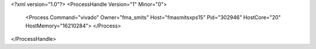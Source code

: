 <?xml version="1.0"?>
<ProcessHandle Version="1" Minor="0">
    <Process Command="vivado" Owner="fma_smits" Host="fmasmitsxps15" Pid="302946" HostCore="20" HostMemory="16210284">
    </Process>
</ProcessHandle>
